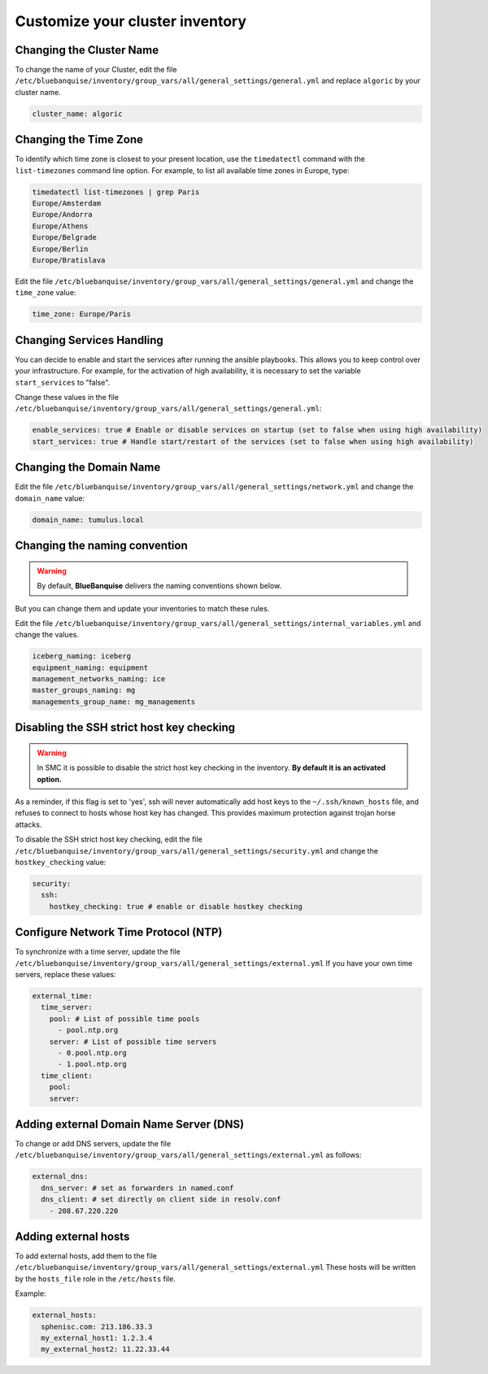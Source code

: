 Customize your cluster inventory 
================================

Changing the Cluster Name
-------------------------

To change the name of your Cluster, edit the file ``/etc/bluebanquise/inventory/group_vars/all/general_settings/general.yml`` and replace ``algoric`` by your cluster name.

.. code-block:: yaml

 cluster_name: algoric

Changing the Time Zone
----------------------

To identify which time zone is closest to your present location, use the ``timedatectl`` command with the ``list-timezones`` command line option.
For example, to list all available time zones in Europe, type:

.. code-block:: shell

 timedatectl list-timezones | grep Paris
 Europe/Amsterdam
 Europe/Andorra
 Europe/Athens
 Europe/Belgrade
 Europe/Berlin
 Europe/Bratislava

Edit the file ``/etc/bluebanquise/inventory/group_vars/all/general_settings/general.yml`` and change the ``time_zone`` value:

.. code-block:: yaml

 time_zone: Europe/Paris

Changing Services Handling
--------------------------

You can decide to enable and start the services after running the ansible playbooks.
This allows you to keep control over your infrastructure. For example, for the activation of high availability, it is necessary to set the variable ``start_services`` to "false".

Change these values in the file ``/etc/bluebanquise/inventory/group_vars/all/general_settings/general.yml``:

.. code-block:: yaml

 enable_services: true # Enable or disable services on startup (set to false when using high availability)
 start_services: true # Handle start/restart of the services (set to false when using high availability)


Changing the Domain Name
------------------------

Edit the file ``/etc/bluebanquise/inventory/group_vars/all/general_settings/network.yml`` and change the ``domain_name`` value:

.. code-block:: yaml

 domain_name: tumulus.local

Changing the naming convention
------------------------------

.. warning::
   By default, **BlueBanquise** delivers the naming conventions shown below. 
   
But you can change them and update your inventories to match these rules.

Edit the file ``/etc/bluebanquise/inventory/group_vars/all/general_settings/internal_variables.yml`` and change the values.

.. code-block:: yaml
  
 iceberg_naming: iceberg
 equipment_naming: equipment
 management_networks_naming: ice
 master_groups_naming: mg
 managements_group_name: mg_managements


Disabling the SSH strict host key checking
------------------------------------------

.. warning::
   In SMC it is possible to disable the strict host key checking in the inventory.
   **By default it is an activated option.**

As a reminder, if this flag is set to 'yes', ssh will never automatically add host keys to the ``~/.ssh/known_hosts`` file, and refuses to connect to hosts whose host key has changed.
This provides maximum protection against trojan horse attacks.

To disable the SSH strict host key checking, edit the file ``/etc/bluebanquise/inventory/group_vars/all/general_settings/security.yml`` and change the ``hostkey_checking`` value:

.. code-block:: yaml

 security:
   ssh:
     hostkey_checking: true # enable or disable hostkey checking

Configure Network Time Protocol (NTP)
-------------------------------------

To synchronize with a time server, update the file ``/etc/bluebanquise/inventory/group_vars/all/general_settings/external.yml``
If you have your own time servers, replace these values:

.. code-block:: yaml

  external_time:
    time_server:
      pool: # List of possible time pools
        - pool.ntp.org
      server: # List of possible time servers
        - 0.pool.ntp.org
        - 1.pool.ntp.org
    time_client:
      pool:
      server:

Adding external Domain Name Server (DNS)
----------------------------------------

To change or add DNS servers, update the file ``/etc/bluebanquise/inventory/group_vars/all/general_settings/external.yml`` as follows:

.. code-block:: yaml

  external_dns:
    dns_server: # set as forwarders in named.conf
    dns_client: # set directly on client side in resolv.conf
      - 208.67.220.220

Adding external hosts
---------------------

To add external hosts, add them to the file ``/etc/bluebanquise/inventory/group_vars/all/general_settings/external.yml``
These hosts will be written by the ``hosts_file`` role in the ``/etc/hosts`` file.

Example:

.. code-block:: yaml
  
  external_hosts:
    sphenisc.com: 213.186.33.3
    my_external_host1: 1.2.3.4
    my_external_host2: 11.22.33.44
